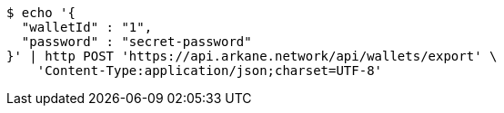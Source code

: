 [source,bash]
----
$ echo '{
  "walletId" : "1",
  "password" : "secret-password"
}' | http POST 'https://api.arkane.network/api/wallets/export' \
    'Content-Type:application/json;charset=UTF-8'
----
